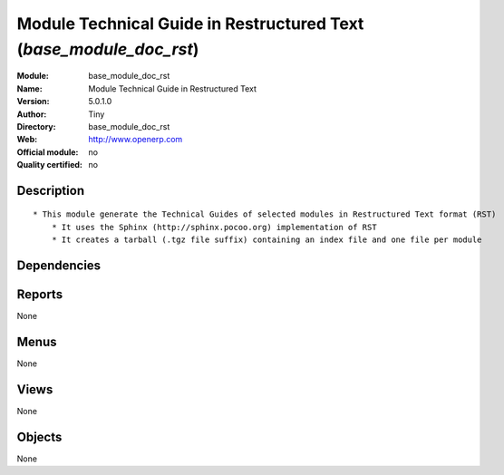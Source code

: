 
.. i18n: .. module:: base_module_doc_rst
.. i18n:     :synopsis: Module Technical Guide in Restructured Text  
.. i18n:     :noindex:
.. i18n: .. 

.. module:: base_module_doc_rst
    :synopsis: Module Technical Guide in Restructured Text  
    :noindex:
.. 

.. i18n: .. raw:: html
.. i18n: 
.. i18n:     <link rel="stylesheet" href="../_static/hide_objects_in_sidebar.css" type="text/css" />

.. raw:: html

    <link rel="stylesheet" href="../_static/hide_objects_in_sidebar.css" type="text/css" />

.. i18n: Module Technical Guide in Restructured Text  (*base_module_doc_rst*)
.. i18n: ====================================================================
.. i18n: :Module: base_module_doc_rst
.. i18n: :Name: Module Technical Guide in Restructured Text 
.. i18n: :Version: 5.0.1.0
.. i18n: :Author: Tiny
.. i18n: :Directory: base_module_doc_rst
.. i18n: :Web: http://www.openerp.com
.. i18n: :Official module: no
.. i18n: :Quality certified: no

Module Technical Guide in Restructured Text  (*base_module_doc_rst*)
====================================================================
:Module: base_module_doc_rst
:Name: Module Technical Guide in Restructured Text 
:Version: 5.0.1.0
:Author: Tiny
:Directory: base_module_doc_rst
:Web: http://www.openerp.com
:Official module: no
:Quality certified: no

.. i18n: Description
.. i18n: -----------

Description
-----------

.. i18n: ::
.. i18n: 
.. i18n:   * This module generate the Technical Guides of selected modules in Restructured Text format (RST)
.. i18n:       * It uses the Sphinx (http://sphinx.pocoo.org) implementation of RST
.. i18n:       * It creates a tarball (.tgz file suffix) containing an index file and one file per module

::

  * This module generate the Technical Guides of selected modules in Restructured Text format (RST)
      * It uses the Sphinx (http://sphinx.pocoo.org) implementation of RST
      * It creates a tarball (.tgz file suffix) containing an index file and one file per module

.. i18n: Dependencies
.. i18n: ------------

Dependencies
------------

.. i18n:  * :mod:`base`

 * :mod:`base`

.. i18n: Reports
.. i18n: -------

Reports
-------

.. i18n: None

None

.. i18n: Menus
.. i18n: -------

Menus
-------

.. i18n: None

None

.. i18n: Views
.. i18n: -----

Views
-----

.. i18n: None

None

.. i18n: Objects
.. i18n: -------

Objects
-------

.. i18n: None

None
